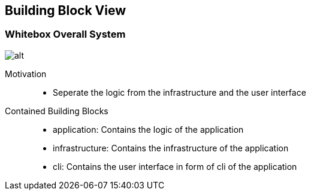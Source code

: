 ifndef::imagesdir[:imagesdir: ../.images]

[[section-building-block-view]]
== Building Block View

=== Whitebox Overall System

image::whitebox_level01.drawio.svg[alt]

Motivation::

* Seperate the logic from the infrastructure and the user interface


Contained Building Blocks::

* application: Contains the logic of the application
* infrastructure: Contains the infrastructure of the application
* cli: Contains the user interface in form of cli of the application
